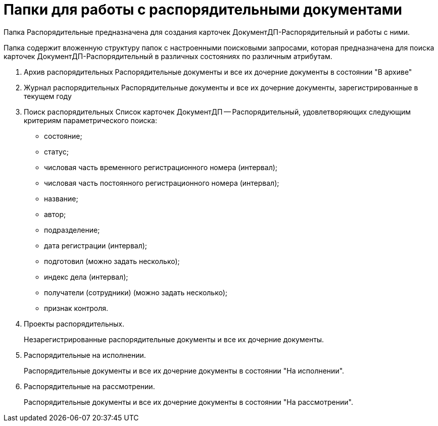 = Папки для работы с распорядительными документами

Папка Распорядительные предназначена для создания карточек ДокументДП-Распорядительный и работы с ними.

Папка содержит вложенную структуру папок с настроенными поисковыми запросами, которая предназначена для поиска карточек ДокументДП-Распорядительный в различных состояниях по различным атрибутам.

. Архив распорядительных Распорядительные документы и все их дочерние документы в состоянии "В архиве"
. Журнал распорядительных Распорядительные документы и все их дочерние документы, зарегистрированные в текущем году
. Поиск распорядительных Список карточек ДокументДП -- Распорядительный, удовлетворяющих следующим критериям параметрического поиска:
* состояние;
* статус;
* числовая часть временного регистрационного номера (интервал);
* числовая часть постоянного регистрационного номера (интервал);
* название;
* автор;
* подразделение;
* дата регистрации (интервал);
* подготовил (можно задать несколько);
* индекс дела (интервал);
* получатели (сотрудники) (можно задать несколько);
* признак контроля.
. Проекты распорядительных.
+
Незарегистрированные распорядительные документы и все их дочерние документы.
. Распорядительные на исполнении.
+
Распорядительные документы и все их дочерние документы в состоянии "На исполнении".
. Распорядительные на рассмотрении.
+
Распорядительные документы и все их дочерние документы в состоянии "На рассмотрении".
